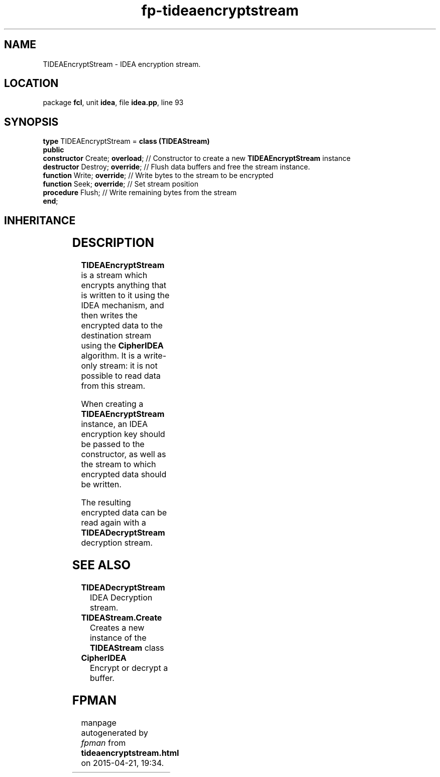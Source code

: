 .\" file autogenerated by fpman
.TH "fp-tideaencryptstream" 3 "2014-03-14" "fpman" "Free Pascal Programmer's Manual"
.SH NAME
TIDEAEncryptStream - IDEA encryption stream.
.SH LOCATION
package \fBfcl\fR, unit \fBidea\fR, file \fBidea.pp\fR, line 93
.SH SYNOPSIS
\fBtype\fR TIDEAEncryptStream = \fBclass (TIDEAStream)\fR
.br
\fBpublic\fR
  \fBconstructor\fR Create; \fBoverload\fR; // Constructor to create a new \fBTIDEAEncryptStream\fR instance
  \fBdestructor\fR Destroy; \fBoverride\fR; // Flush data buffers and free the stream instance.
  \fBfunction\fR Write; \fBoverride\fR;     // Write bytes to the stream to be encrypted
  \fBfunction\fR Seek; \fBoverride\fR;      // Set stream position
  \fBprocedure\fR Flush;              // Write remaining bytes from the stream
.br
\fBend\fR;
.SH INHERITANCE
.TS
l l
l l
l l
l l
l l.
\fBTIDEAEncryptStream\fR	IDEA encryption stream.
\fBTIDEAStream\fR	Ancestor stream for IDEA encryption/decryption streams.
\fBTOwnerStream\fR	
\fBTStream\fR	
\fBTObject\fR	
.TE
.SH DESCRIPTION
\fBTIDEAEncryptStream\fR is a stream which encrypts anything that is written to it using the IDEA mechanism, and then writes the encrypted data to the destination stream using the \fBCipherIDEA\fR algorithm. It is a write-only stream: it is not possible to read data from this stream.

When creating a \fBTIDEAEncryptStream\fR instance, an IDEA encryption key should be passed to the constructor, as well as the stream to which encrypted data should be written.

The resulting encrypted data can be read again with a \fBTIDEADecryptStream\fR decryption stream.


.SH SEE ALSO
.TP
.B TIDEADecryptStream
IDEA Decryption stream.
.TP
.B TIDEAStream.Create
Creates a new instance of the \fBTIDEAStream\fR class
.TP
.B CipherIDEA
Encrypt or decrypt a buffer.

.SH FPMAN
manpage autogenerated by \fIfpman\fR from \fBtideaencryptstream.html\fR on 2015-04-21, 19:34.


